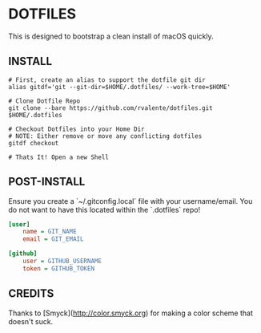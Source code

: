 * DOTFILES

This is designed to bootstrap a clean install of macOS quickly.

** INSTALL

#+BEGIN_SRC shell
# First, create an alias to support the dotfile git dir
alias gitdf='git --git-dir=$HOME/.dotfiles/ --work-tree=$HOME'

# Clone Dotfile Repo
git clone --bare https://github.com/rvalente/dotfiles.git $HOME/.dotfiles

# Checkout Dotfiles into your Home Dir
# NOTE: Either remove or move any conflicting dotfiles
gitdf checkout

# Thats It! Open a new Shell
#+END_SRC

** POST-INSTALL

Ensure you create a `~/.gitconfig.local` file with your username/email.
You do not want to have this located within the `.dotfiles` repo!

#+BEGIN_SRC ini
[user]
	name = GIT_NAME
	email = GIT_EMAIL

[github]
	user = GITHUB_USERNAME
	token = GITHUB_TOKEN
#+END_SRC

** CREDITS

Thanks to [Smyck](http://color.smyck.org) for making a color scheme that doesn't suck.
